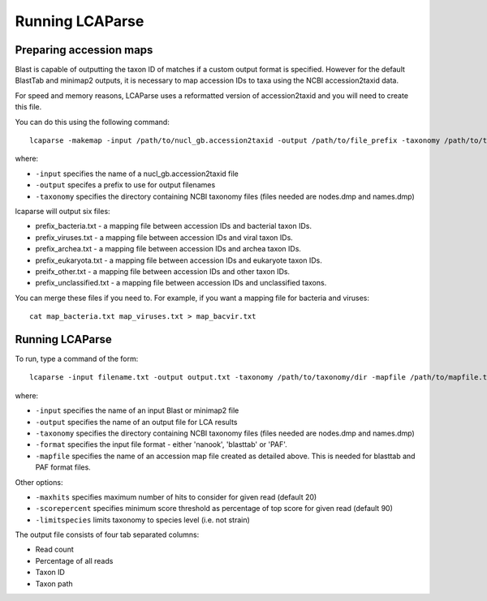 .. _running:

Running LCAParse
================

Preparing accession maps
------------------------

Blast is capable of outputting the taxon ID of matches if a custom output format is specified. However for the default BlastTab and minimap2 outputs, it is necessary to map accession IDs to taxa using the NCBI accession2taxid data. 

For speed and memory reasons, LCAParse uses a reformatted version of accession2taxid and you will need to create this file.

You can do this using the following command::

  lcaparse -makemap -input /path/to/nucl_gb.accession2taxid -output /path/to/file_prefix -taxonomy /path/to/taxonomy_files

where:

-  ``-input`` specifies the name of a nucl_gb.accession2taxid file
-  ``-output`` specifes a prefix to use for output filenames
-  ``-taxonomy`` specifies the directory containing NCBI taxonomy files (files needed are nodes.dmp and names.dmp)

lcaparse will output six files:

-  prefix_bacteria.txt - a mapping file between accession IDs and bacterial taxon IDs.
-  prefix_viruses.txt - a mapping file between accession IDs and viral taxon IDs.
-  prefix_archea.txt - a mapping file between accession IDs and archea taxon IDs.
-  prefix_eukaryota.txt - a mapping file between accession IDs and eukaryote taxon IDs.
-  preifx_other.txt - a mapping file between accession IDs and other taxon IDs.
-  prefix_unclassified.txt - a mapping file between accession IDs and unclassified taxons.

You can merge these files if you need to. For example, if you want a mapping file for bacteria and viruses::

   cat map_bacteria.txt map_viruses.txt > map_bacvir.txt

Running LCAParse
----------------

To run, type a command of the form::

  lcaparse -input filename.txt -output output.txt -taxonomy /path/to/taxonomy/dir -mapfile /path/to/mapfile.txt -format blasttab

where:

-  ``-input`` specifies the name of an input Blast or minimap2 file
-  ``-output`` specifies the name of an output file for LCA results
-  ``-taxonomy`` specifies the directory containing NCBI taxonomy files (files needed are nodes.dmp and names.dmp)
-  ``-format`` specifies the input file format - either 'nanook', 'blasttab' or 'PAF'.
-  ``-mapfile`` specifies the name of an accession map file created as detailed above. This is needed for blasttab and PAF format files.

Other options:

-  ``-maxhits`` specifies maximum number of hits to consider for given read (default 20)
-  ``-scorepercent`` specifies minimum score threshold as percentage of top score for given read (default 90)
-  ``-limitspecies`` limits taxonomy to species level (i.e. not strain)

The output file consists of four tab separated columns:

-  Read count
-  Percentage of all reads
-  Taxon ID
-  Taxon path
